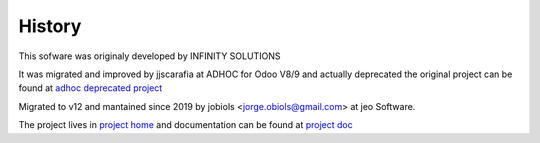 History
=======

.. project_jobiols: <https://github.com/jobiols/odoo-etl>
.. doc_jobiols: <https://jobiols.github.io/odoo-etl/>
.. project_adhoc: <https://github.com/ingadhoc/odoo-etl/>

This sofware was originaly developed by INFINITY SOLUTIONS

It was migrated and improved by jjscarafia at ADHOC for Odoo V8/9 and actually deprecated
the original project can be found at `adhoc deprecated project <project_home>`_

Migrated to v12 and mantained since 2019 by jobiols <jorge.obiols@gmail.com> at jeo Software.

The project lives in `project home <project_home>`_ and documentation can be found at
`project doc <project_home>`_
